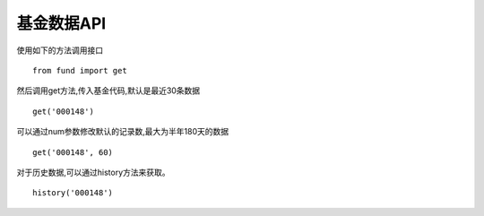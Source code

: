===================
基金数据API
===================

使用如下的方法调用接口 ::

    from fund import get


然后调用get方法,传入基金代码,默认是最近30条数据 ::


    get('000148')

可以通过num参数修改默认的记录数,最大为半年180天的数据 ::


    get('000148', 60)

对于历史数据,可以通过history方法来获取。  ::

    history('000148')

